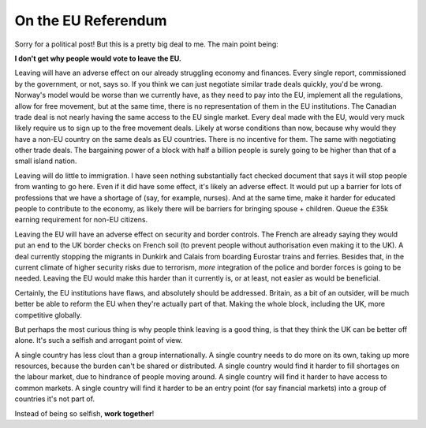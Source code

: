 On the EU Referendum
====================

.. articleMetaData::
   :Where: London, UK
   :Date: 2016-05-03 16:07 Europe/London
   :Tags: politics
   :Short: euref

Sorry for a political post! But this is a pretty big deal to me. The main
point being:

**I don't get why people would vote to leave the EU.**

Leaving will have an adverse effect on our already struggling economy and
finances. Every single report, commissioned by the government, or not, says
so. If you think we can just negotiate similar trade deals quickly, you'd be
wrong. Norway's model would be worse than we currently have, as they need to
pay into the EU, implement all the regulations, allow for free movement, but
at the same time, there is no representation of them in the EU institutions.
The Canadian trade deal is not nearly having the same access to the EU single
market. Every deal made with the EU, would very muck likely require us to sign
up to the free movement deals. Likely at worse conditions than now, because
why would they have a non-EU country on the same deals as EU countries. There
is no incentive for them. The same with negotiating other trade deals. The
bargaining power of a block with half a billion people is surely going to be
higher than that of a small island nation.

Leaving will do little to immigration. I have seen nothing substantially fact
checked document that says it will stop people from wanting to go here. Even
if it did have some effect, it's likely an adverse effect. It would put up a
barrier for lots of professions that we have a shortage of (say, for example,
nurses). And at the same time, make it harder for educated people to
contribute to the economy, as likely there will be barriers for bringing
spouse + children. Queue the £35k earning requirement for non-EU citizens.

Leaving the EU will have an adverse effect on security and border controls.
The French are already saying they would put an end to the UK border checks on
French soil (to prevent people without authorisation even making it to the
UK). A deal currently stopping the migrants in Dunkirk and Calais from
boarding Eurostar trains and ferries. Besides that, in the current climate of
higher security risks due to terrorism, *more* integration of the police and
border forces is going to be needed. Leaving the EU would make this harder
than it currently is, or at least, not easier as would be beneficial.

Certainly, the EU institutions have flaws, and absolutely should be addressed.
Britain, as a bit of an outsider, will be much better be able to reform the EU
when they're actually part of that. Making the whole block, including the UK,
more competitive globally.

But perhaps the most curious thing is why people think leaving is a good
thing, is that they think the UK can be better off alone. It's such a selfish
and arrogant point of view.

A single country has less clout than a group internationally. A single country
needs to do more on its own, taking up more resources, because the burden
can't be shared or distributed. A single country would find it harder to fill
shortages on the labour market, due to hindrance of people moving around. A
single country will find it harder to have access to common markets. A single
country will find it harder to be an entry point (for say financial markets)
into a group of countries it's not part of.

Instead of being so selfish, **work together**!
